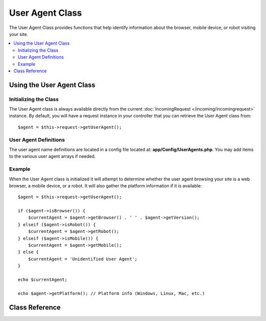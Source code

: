 ################
User Agent Class
################

The User Agent Class provides functions that help identify information
about the browser, mobile device, or robot visiting your site.

.. contents::
    :local:
    :depth: 2

**************************
Using the User Agent Class
**************************

Initializing the Class
======================

The User Agent class is always available directly from the current :doc:`IncomingRequest </incoming/incomingrequest>` instance.
By default, you will have a request instance in your controller that you can retrieve the
User Agent class from::

    $agent = $this->request->getUserAgent();

User Agent Definitions
======================

The user agent name definitions are located in a config file located at:
**app/Config/UserAgents.php**. You may add items to the various
user agent arrays if needed.

Example
=======

When the User Agent class is initialized it will attempt to determine
whether the user agent browsing your site is a web browser, a mobile
device, or a robot. It will also gather the platform information if it
is available::

    $agent = $this->request->getUserAgent();

    if ($agent->isBrowser()) {
        $currentAgent = $agent->getBrowser() . ' ' . $agent->getVersion();
    } elseif ($agent->isRobot()) {
        $currentAgent = $agent->getRobot();
    } elseif ($agent->isMobile()) {
        $currentAgent = $agent->getMobile();
    } else {
        $currentAgent = 'Unidentified User Agent';
    }

    echo $currentAgent;

    echo $agent->getPlatform(); // Platform info (Windows, Linux, Mac, etc.)

***************
Class Reference
***************

.. php:class:: CodeIgniter\\HTTP\\UserAgent

    .. php:method:: isBrowser([$key = null])

        :param    string    $key: Optional browser name
        :returns:    true if the user agent is a (specified) browser, false if not
        :rtype:    bool

        Returns true/false (boolean) if the user agent is a known web browser.
        ::

            if ($agent->isBrowser('Safari')) {
                echo 'You are using Safari.';
            } elseif ($agent->isBrowser()) {
                echo 'You are using a browser.';
            }

        .. note:: The string "Safari" in this example is an array key in the list of browser definitions.
                  You can find this list in **app/Config/UserAgents.php** if you want to add new
                  browsers or change the strings.

    .. php:method:: isMobile([$key = null])

        :param    string    $key: Optional mobile device name
        :returns:    true if the user agent is a (specified) mobile device, false if not
        :rtype:    bool

        Returns true/false (boolean) if the user agent is a known mobile device.
        ::

            if ($agent->isMobile('iphone')) {
                echo view('iphone/home');
            } elseif ($agent->isMobile()) {
                echo view('mobile/home');
            } else {
                echo view('web/home');
            }

    .. php:method:: isRobot([$key = null])

        :param    string    $key: Optional robot name
        :returns:    true if the user agent is a (specified) robot, false if not
        :rtype:    bool

        Returns true/false (boolean) if the user agent is a known robot.

        .. note:: The user agent library only contains the most common robot definitions. It is not a complete list of bots.
                  There are hundreds of them so searching for each one would not be very efficient. If you find that some bots
                  that commonly visit your site are missing from the list you can add them to your
                  **app/Config/UserAgents.php** file.

    .. php:method:: isReferral()

        :returns:    true if the user agent is a referral, false if not
        :rtype:    bool

        Returns true/false (boolean) if the user agent was referred from another site.

    .. php:method:: getBrowser()

        :returns:    Detected browser or an empty string
        :rtype:    string

        Returns a string containing the name of the web browser viewing your site.

    .. php:method:: getVersion()

        :returns:    Detected browser version or an empty string
        :rtype:    string

        Returns a string containing the version number of the web browser viewing your site.

    .. php:method:: getMobile()

        :returns:    Detected mobile device brand or an empty string
        :rtype:    string

        Returns a string containing the name of the mobile device viewing your site.

    .. php:method:: getRobot()

        :returns:    Detected robot name or an empty string
        :rtype:    string

        Returns a string containing the name of the robot viewing your site.

    .. php:method:: getPlatform()

        :returns:    Detected operating system or an empty string
        :rtype:    string

        Returns a string containing the platform viewing your site (Linux, Windows, OS X, etc.).

    .. php:method:: getReferrer()

        :returns:    Detected referrer or an empty string
        :rtype:    string

        The referrer, if the user agent was referred from another site. Typically you'll test for this as follows::

            if ($agent->isReferral()) {
                echo $agent->referrer();
            }

    .. php:method:: getAgentString()

        :returns:    Full user agent string or an empty string
        :rtype:    string

        Returns a string containing the full user agent string. Typically it will be something like this::

            Mozilla/5.0 (Macintosh; U; Intel Mac OS X; en-US; rv:1.8.0.4) Gecko/20060613 Camino/1.0.2

    .. php:method:: parse($string)

        :param    string    $string: A custom user-agent string
        :rtype:    void

        Parses a custom user-agent string, different from the one reported by the current visitor.

